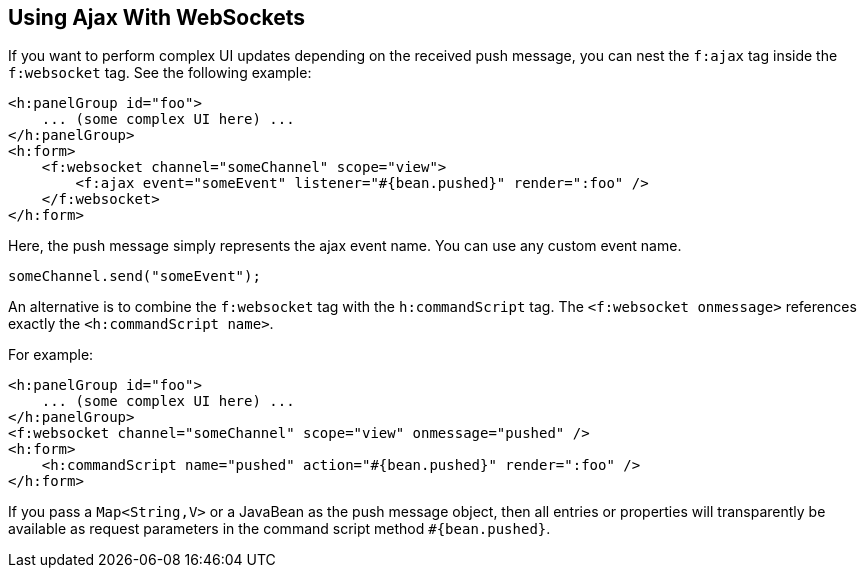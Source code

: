 == Using Ajax With WebSockets

If you want to perform complex UI updates depending on the received push message, you can nest the `f:ajax` tag inside the `f:websocket` tag.
See the following example:

[source,xml]
----
<h:panelGroup id="foo">
    ... (some complex UI here) ...
</h:panelGroup>
<h:form>
    <f:websocket channel="someChannel" scope="view">
        <f:ajax event="someEvent" listener="#{bean.pushed}" render=":foo" />
    </f:websocket>
</h:form>
----

Here, the push message simply represents the ajax event name.
You can use any custom event name.

[source,javascript]
----
someChannel.send("someEvent");
----

An alternative is to combine the `f:websocket` tag with the `h:commandScript` tag.
The `<f:websocket onmessage>` references exactly the `<h:commandScript name>`.

For example:

[source,xml]
----
<h:panelGroup id="foo">
    ... (some complex UI here) ...
</h:panelGroup>
<f:websocket channel="someChannel" scope="view" onmessage="pushed" />
<h:form>
    <h:commandScript name="pushed" action="#{bean.pushed}" render=":foo" />
</h:form>
----

If you pass a `Map<String,V>` or a JavaBean as the push message object, then all entries or properties will transparently be available as request parameters in the command script method `#{bean.pushed}`.
